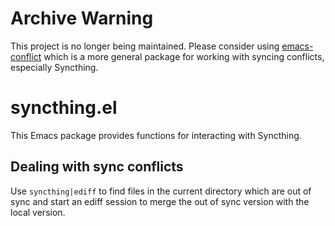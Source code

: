 * Archive Warning

  This project is no longer being maintained. Please consider using [[https://github.com/ibizaman/emacs-conflict][emacs-conflict]] which is a more general package for working with syncing conflicts, especially Syncthing.

* syncthing.el

This Emacs package provides functions for interacting with Syncthing.

** Dealing with sync conflicts
  Use ~syncthing|ediff~ to find files in the current directory which are out of sync and start an ediff session to merge the out of sync version with the local version.
